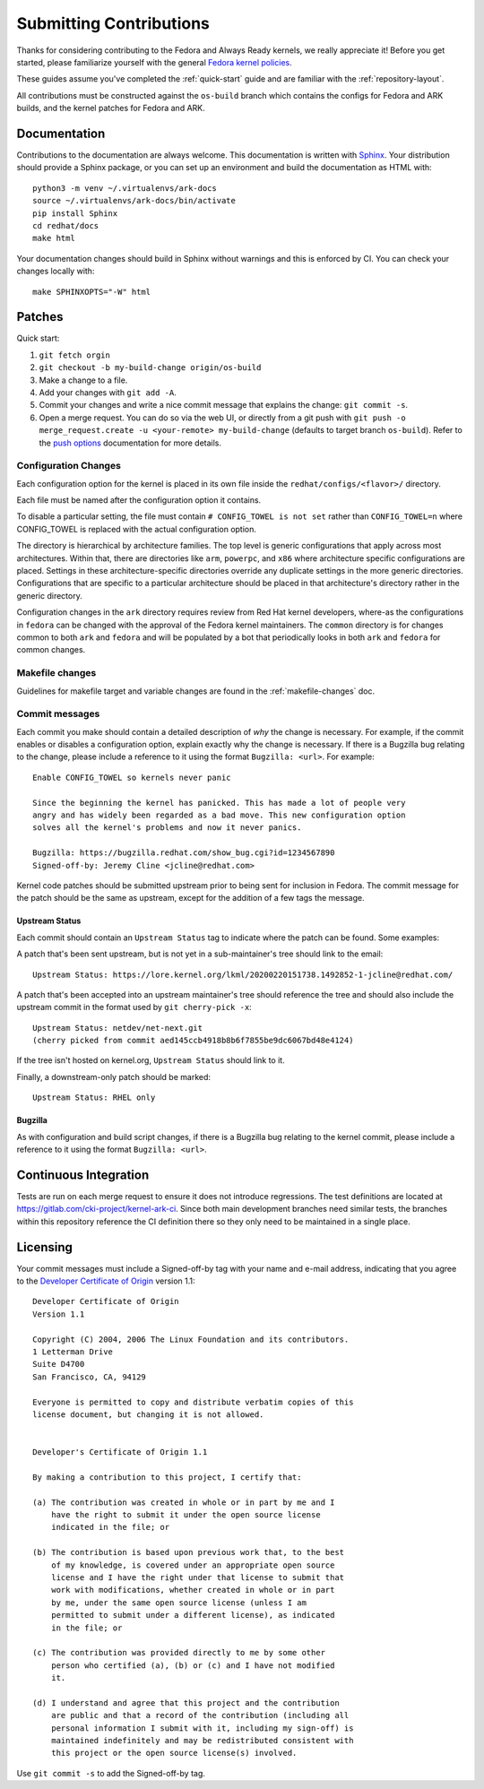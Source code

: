 ========================
Submitting Contributions
========================

Thanks for considering contributing to the Fedora and Always Ready
kernels, we really appreciate it! Before you get started, please
familiarize yourself with the general `Fedora kernel
policies <https://docs.fedoraproject.org/en-US/quick-docs/kernel/overview/#_policies>`__.

These guides assume you've completed the :ref:`quick-start` guide
and are familiar with the :ref:`repository-layout`.

All contributions must be constructed against the ``os-build`` branch
which contains the configs for Fedora and ARK builds, and the kernel patches
for Fedora and ARK.

Documentation
=============

Contributions to the documentation are always welcome. This documentation is
written with `Sphinx <https://www.sphinx-doc.org/>`_. Your distribution should
provide a Sphinx package, or you can set up an environment and build the
documentation as HTML with::

    python3 -m venv ~/.virtualenvs/ark-docs
    source ~/.virtualenvs/ark-docs/bin/activate
    pip install Sphinx
    cd redhat/docs
    make html

Your documentation changes should build in Sphinx without warnings and this is
enforced by CI. You can check your changes locally with::

    make SPHINXOPTS="-W" html

Patches
=======

Quick start:

1. ``git fetch orgin``
2. ``git checkout -b my-build-change origin/os-build``
3. Make a change to a file.
4. Add your changes with ``git add -A``.
5. Commit your changes and write a nice commit message that explains the
   change: ``git commit -s``.
6. Open a merge request. You can do so via the web UI, or directly from
   a git push with
   ``git push -o merge_request.create -u <your-remote> my-build-change``
   (defaults to target branch ``os-build``). Refer to the `push
   options <https://docs.gitlab.com/ee/user/project/push_options.html>`__
   documentation for more details.

Configuration Changes
---------------------

Each configuration option for the kernel is placed in its own file
inside the ``redhat/configs/<flavor>/`` directory.

Each file must be named after the configuration option it contains.

To disable a particular setting, the file must contain
``# CONFIG_TOWEL is not set`` rather than ``CONFIG_TOWEL=n`` where
CONFIG_TOWEL is replaced with the actual configuration option.

The directory is hierarchical by architecture families. The top level is
generic configurations that apply across most architectures. Within
that, there are directories like ``arm``, ``powerpc``, and ``x86`` where
architecture specific configurations are placed. Settings in these
architecture-specific directories override any duplicate settings in the
more generic directories. Configurations that are specific to a
particular architecture should be placed in that architecture's
directory rather in the generic directory.

Configuration changes in the ``ark`` directory requires review from Red Hat
kernel developers, where-as the configurations in ``fedora`` can be changed
with the approval of the Fedora kernel maintainers.  The ``common``
directory is for changes common to both ``ark`` and ``fedora`` and will be
populated by a bot that periodically looks in both ``ark`` and ``fedora``
for common changes.

Makefile changes
----------------

Guidelines for makefile target and variable changes are found in the :ref:`makefile-changes` doc.

Commit messages
---------------

Each commit you make should contain a detailed description of *why* the
change is necessary. For example, if the commit enables or disables a
configuration option, explain exactly why the change is necessary. If
there is a Bugzilla bug relating to the change, please include a
reference to it using the format ``Bugzilla: <url>``. For example:

::

   Enable CONFIG_TOWEL so kernels never panic

   Since the beginning the kernel has panicked. This has made a lot of people very
   angry and has widely been regarded as a bad move. This new configuration option
   solves all the kernel's problems and now it never panics.

   Bugzilla: https://bugzilla.redhat.com/show_bug.cgi?id=1234567890
   Signed-off-by: Jeremy Cline <jcline@redhat.com>

Kernel code patches should be submitted upstream prior to being sent for
inclusion in Fedora. The commit message for the patch should be the same
as upstream, except for the addition of a few tags the message.

Upstream Status
~~~~~~~~~~~~~~~

Each commit should contain an ``Upstream Status`` tag to indicate where
the patch can be found. Some examples:

A patch that's been sent upstream, but is not yet in a sub-maintainer's
tree should link to the email:

::

   Upstream Status: https://lore.kernel.org/lkml/20200220151738.1492852-1-jcline@redhat.com/

A patch that's been accepted into an upstream maintainer's tree should
reference the tree and should also include the upstream commit in the
format used by ``git cherry-pick -x``:

::

   Upstream Status: netdev/net-next.git
   (cherry picked from commit aed145ccb4918b8b6f7855be9dc6067bd48e4124)

If the tree isn't hosted on kernel.org, ``Upstream Status`` should link
to it.

Finally, a downstream-only patch should be marked:

::

   Upstream Status: RHEL only

Bugzilla
~~~~~~~~

As with configuration and build script changes, if there is a Bugzilla
bug relating to the kernel commit, please include a reference to it
using the format ``Bugzilla: <url>``.

Continuous Integration
======================

Tests are run on each merge request to ensure it does not introduce
regressions. The test definitions are located at
`https://gitlab.com/cki-project/kernel-ark-ci <https://gitlab.com/cki-project/kernel-ark-ci>`__.
Since both main development branches need similar tests, the branches
within this repository reference the CI definition there so they only
need to be maintained in a single place.

Licensing
=========

Your commit messages must include a Signed-off-by tag with your name and
e-mail address, indicating that you agree to the `Developer Certificate
of Origin <https://developercertificate.org/>`__ version 1.1:

::

   Developer Certificate of Origin
   Version 1.1

   Copyright (C) 2004, 2006 The Linux Foundation and its contributors.
   1 Letterman Drive
   Suite D4700
   San Francisco, CA, 94129

   Everyone is permitted to copy and distribute verbatim copies of this
   license document, but changing it is not allowed.


   Developer's Certificate of Origin 1.1

   By making a contribution to this project, I certify that:

   (a) The contribution was created in whole or in part by me and I
       have the right to submit it under the open source license
       indicated in the file; or

   (b) The contribution is based upon previous work that, to the best
       of my knowledge, is covered under an appropriate open source
       license and I have the right under that license to submit that
       work with modifications, whether created in whole or in part
       by me, under the same open source license (unless I am
       permitted to submit under a different license), as indicated
       in the file; or

   (c) The contribution was provided directly to me by some other
       person who certified (a), (b) or (c) and I have not modified
       it.

   (d) I understand and agree that this project and the contribution
       are public and that a record of the contribution (including all
       personal information I submit with it, including my sign-off) is
       maintained indefinitely and may be redistributed consistent with
       this project or the open source license(s) involved.

Use ``git commit -s`` to add the Signed-off-by tag.
